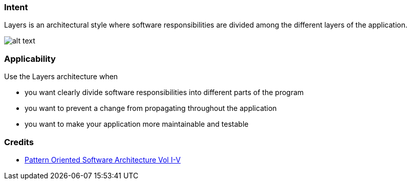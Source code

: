 === Intent

Layers is an architectural style where software responsibilities are
 divided among the different layers of the application.

image:./etc/layers.png[alt text]

=== Applicability

Use the Layers architecture when

* you want clearly divide software responsibilities into different parts of the program
* you want to prevent a change from propagating throughout the application
* you want to make your application more maintainable and testable

=== Credits

* http://www.amazon.com/Pattern-Oriented-Software-Architecture-Volume-Patterns/dp/0471958697[Pattern Oriented Software Architecture Vol I-V]